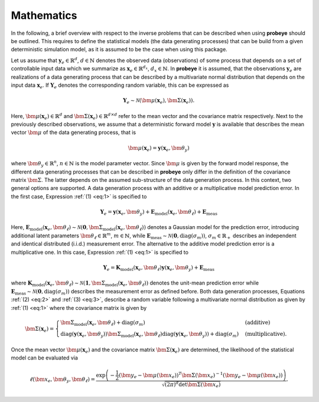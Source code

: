 Mathematics
***********

In the following, a brief overview with respect to the inverse problems that can be described when using **probeye** should be outlined. This requires to define the statistical models (the data generating processes) that can be build from a given deterministic simulation model, as it is assumed to be the case when using this package.

Let us assume that :math:`\mathbf{y}_e\in\mathbb{R}^d`, :math:`d\in\mathbb{N}` denotes the observed data (observations) of some process that depends on a set of controllable input data which we summarize as :math:`\mathbf{x}_e\in\mathbb{R}^{d_x}`, :math:`d_x\in\mathbb{N}`. In **probeye** it is assumed, that the observations :math:`\mathbf{y}_e` are realizations of a data generating process that can be described by a multivariate normal distribution that depends on the input data :math:`\mathbf{x}_e`. If :math:`\mathbf{Y}_e` denotes the corresponding random variable, this can be expressed as

.. math::
   :name: eq:1

   \mathbf{Y}_e \sim \mathcal{N}(\bm{\mu}(\mathbf{x}_e), \bm{\Sigma}(\mathbf{x}_e)).

Here, :math:`\bm\mu(\mathbf{x}_e)\in\mathbb{R}^d` and :math:`\bm\Sigma(\mathbf{x}_e)\in\mathbb{R}^{d \times d}` refer to the mean vector and the covariance matrix respectively. Next to the previously described observations, we assume that a deterministic forward model :math:`\mathbf{y}` is available that describes the mean vector :math:`\bm{\mu}` of the data generating process, that is

.. math::

    \bm{\mu}(\mathbf{x}_e) = \mathbf{y}(\mathbf{x}_e,\bm\theta_y)

where :math:`\bm\theta_y\in\mathbb{R}^n`, :math:`n\in\mathbb{N}` is the model parameter vector. Since :math:`\bm\mu` is given by the forward model response, the different data generating processes that can be described in **probeye** only differ in the definition of the covariance matrix :math:`\bm{\Sigma}`. The latter depends on the assumed sub-structure of the data generation process. In this context, two general options are supported. A data generation process with an additive or a multiplicative model prediction error. In the first case, Expression :ref:`(1) <eq:1>` is specified to

.. math::
    :name: eq:2

    \mathbf{Y}_e = \mathbf{y}(\mathbf{x}_e,\bm\theta_y) + \mathbf{E}_\mathrm{model}(\mathbf{x}_e,\bm{\theta}_\ell) + \mathbf{E}_\mathrm{meas}

Here, :math:`\mathbf{E}_\mathrm{model}(\mathbf{x}_e,\bm{\theta}_\ell) \sim \mathcal{N}(\mathbf{0}, \bm{\Sigma}_\mathrm{model}(\mathbf{x}_e,\bm{\theta}_\ell))` denotes a Gaussian model for the prediction error, introducing additional latent parameters :math:`\bm\theta_\ell\in\mathbb{R}^m`, :math:`m\in\mathbb{N}`, while :math:`\mathbf{E}_\mathrm{meas} \sim \mathcal{N}(\mathbf{0}, \mathrm{diag}(\sigma_m))`, :math:`\sigma_m\in\mathbb{R}_+` describes an independent and identical distributed (i.i.d.) measurement error. The alternative to the additive model prediction error is a multiplicative one. In this case, Expression :ref:`(1) <eq:1>` is specified to

.. math::
    :name: eq:3

    \mathbf{Y}_e =  \mathbf{K}_\mathrm{model}(\mathbf{x}_e,\bm{\theta}_\ell)\mathbf{y}(\mathbf{x}_e,\bm\theta_y) + \mathbf{E}_\mathrm{meas}

where  :math:`\mathbf{K}_\mathrm{model}(\mathbf{x}_e,\bm{\theta}_\ell) \sim \mathcal{N}(\mathbf{1}, \bm{\Sigma}_\mathrm{model}(\mathbf{x}_e,\bm{\theta}_\ell))` denotes the unit-mean prediction error while :math:`\mathbf{E}_\mathrm{meas} \sim \mathcal{N}(\mathbf{0}, \mathrm{diag}(\sigma_m))` describes the measurement error as defined before. Both data generation processes, Equations :ref:`(2) <eq:2>` and :ref:`(3) <eq:3>`, describe a random variable following a multivariate normal distribution as given by :ref:`(1) <eq:1>` where the covariance matrix is given by

.. math::

    \bm{\Sigma}(\mathbf{x}_e) = \begin{cases}
        \bm{\Sigma}_\mathrm{model}(\mathbf{x}_e,\bm{\theta}_\ell) + \mathrm{diag}(\sigma_m)  & \text{(additive)} \\
        \mathrm{diag}(\mathbf{y}(\mathbf{x}_e,\bm\theta_y))\bm{\Sigma}_\mathrm{model}(\mathbf{x}_e,\bm{\theta}_\ell)\mathrm{diag}(\mathbf{y}(\mathbf{x}_e,\bm\theta_y)) + \mathrm{diag}(\sigma_m) & \text{(multiplicative).}
        \end{cases}

Once the mean vector :math:`\bm\mu(\mathbf{x}_e)` and the covariance matrix :math:`\bm{\Sigma}(\mathbf{x}_e)` are determined, the likelihood of the statistical model can be evaluated via

.. math::

    \ell(\bm{x}_e,\bm\theta_y,\bm\theta_\ell) =	\frac{\exp\left(-\frac{1}{2}(\bm{y}_e - \bm\mu(\bm{x}_e))^T\bm\Sigma(\bm{x}_e)^{-1}(\bm{y}_e - \bm\mu(\bm{x}_e))\right)}{\sqrt{(2\pi)^d\det\bm\Sigma(\bm{x}_e)}}.